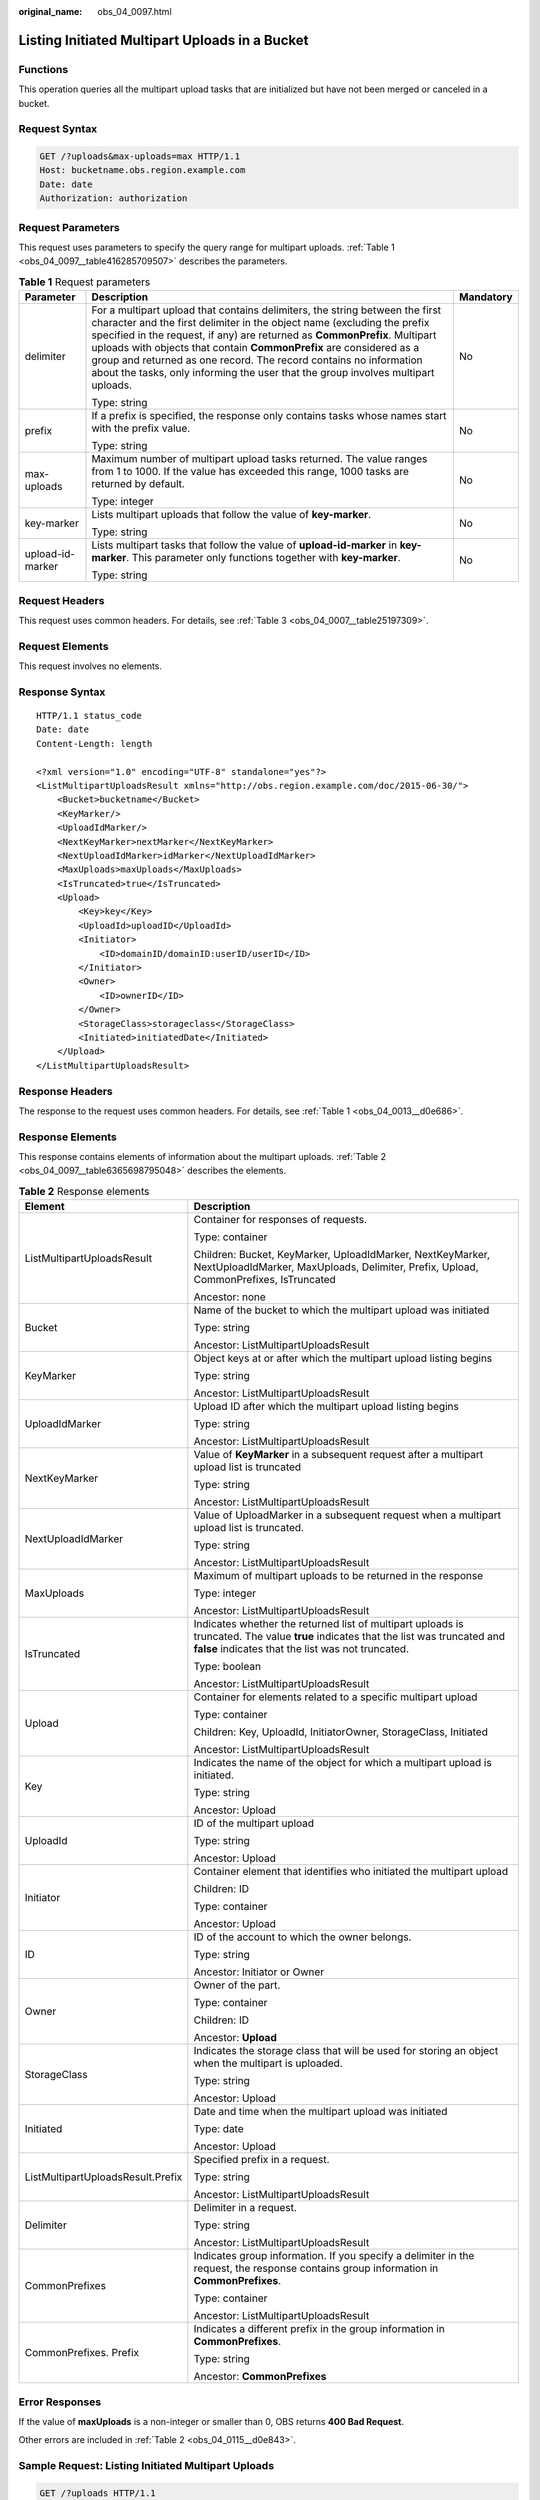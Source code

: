 :original_name: obs_04_0097.html

.. _obs_04_0097:

Listing Initiated Multipart Uploads in a Bucket
===============================================

Functions
---------

This operation queries all the multipart upload tasks that are initialized but have not been merged or canceled in a bucket.

Request Syntax
--------------

.. code-block:: text

   GET /?uploads&max-uploads=max HTTP/1.1
   Host: bucketname.obs.region.example.com
   Date: date
   Authorization: authorization

Request Parameters
------------------

This request uses parameters to specify the query range for multipart uploads. :ref:`Table 1 <obs_04_0097__table416285709507>` describes the parameters.

.. _obs_04_0097__table416285709507:

.. table:: **Table 1** Request parameters

   +-----------------------+------------------------------------------------------------------------------------------------------------------------------------------------------------------------------------------------------------------------------------------------------------------------------------------------------------------------------------------------------------------------------------------------------------------------------------------------------------------------+-----------------------+
   | Parameter             | Description                                                                                                                                                                                                                                                                                                                                                                                                                                                            | Mandatory             |
   +=======================+========================================================================================================================================================================================================================================================================================================================================================================================================================================================================+=======================+
   | delimiter             | For a multipart upload that contains delimiters, the string between the first character and the first delimiter in the object name (excluding the prefix specified in the request, if any) are returned as **CommonPrefix**. Multipart uploads with objects that contain **CommonPrefix** are considered as a group and returned as one record. The record contains no information about the tasks, only informing the user that the group involves multipart uploads. | No                    |
   |                       |                                                                                                                                                                                                                                                                                                                                                                                                                                                                        |                       |
   |                       | Type: string                                                                                                                                                                                                                                                                                                                                                                                                                                                           |                       |
   +-----------------------+------------------------------------------------------------------------------------------------------------------------------------------------------------------------------------------------------------------------------------------------------------------------------------------------------------------------------------------------------------------------------------------------------------------------------------------------------------------------+-----------------------+
   | prefix                | If a prefix is specified, the response only contains tasks whose names start with the prefix value.                                                                                                                                                                                                                                                                                                                                                                    | No                    |
   |                       |                                                                                                                                                                                                                                                                                                                                                                                                                                                                        |                       |
   |                       | Type: string                                                                                                                                                                                                                                                                                                                                                                                                                                                           |                       |
   +-----------------------+------------------------------------------------------------------------------------------------------------------------------------------------------------------------------------------------------------------------------------------------------------------------------------------------------------------------------------------------------------------------------------------------------------------------------------------------------------------------+-----------------------+
   | max-uploads           | Maximum number of multipart upload tasks returned. The value ranges from 1 to 1000. If the value has exceeded this range, 1000 tasks are returned by default.                                                                                                                                                                                                                                                                                                          | No                    |
   |                       |                                                                                                                                                                                                                                                                                                                                                                                                                                                                        |                       |
   |                       | Type: integer                                                                                                                                                                                                                                                                                                                                                                                                                                                          |                       |
   +-----------------------+------------------------------------------------------------------------------------------------------------------------------------------------------------------------------------------------------------------------------------------------------------------------------------------------------------------------------------------------------------------------------------------------------------------------------------------------------------------------+-----------------------+
   | key-marker            | Lists multipart uploads that follow the value of **key-marker**.                                                                                                                                                                                                                                                                                                                                                                                                       | No                    |
   |                       |                                                                                                                                                                                                                                                                                                                                                                                                                                                                        |                       |
   |                       | Type: string                                                                                                                                                                                                                                                                                                                                                                                                                                                           |                       |
   +-----------------------+------------------------------------------------------------------------------------------------------------------------------------------------------------------------------------------------------------------------------------------------------------------------------------------------------------------------------------------------------------------------------------------------------------------------------------------------------------------------+-----------------------+
   | upload-id-marker      | Lists multipart tasks that follow the value of **upload-id-marker** in **key-marker**. This parameter only functions together with **key-marker**.                                                                                                                                                                                                                                                                                                                     | No                    |
   |                       |                                                                                                                                                                                                                                                                                                                                                                                                                                                                        |                       |
   |                       | Type: string                                                                                                                                                                                                                                                                                                                                                                                                                                                           |                       |
   +-----------------------+------------------------------------------------------------------------------------------------------------------------------------------------------------------------------------------------------------------------------------------------------------------------------------------------------------------------------------------------------------------------------------------------------------------------------------------------------------------------+-----------------------+

Request Headers
---------------

This request uses common headers. For details, see :ref:`Table 3 <obs_04_0007__table25197309>`.

Request Elements
----------------

This request involves no elements.

Response Syntax
---------------

::

   HTTP/1.1 status_code
   Date: date
   Content-Length: length

   <?xml version="1.0" encoding="UTF-8" standalone="yes"?>
   <ListMultipartUploadsResult xmlns="http://obs.region.example.com/doc/2015-06-30/">
       <Bucket>bucketname</Bucket>
       <KeyMarker/>
       <UploadIdMarker/>
       <NextKeyMarker>nextMarker</NextKeyMarker>
       <NextUploadIdMarker>idMarker</NextUploadIdMarker>
       <MaxUploads>maxUploads</MaxUploads>
       <IsTruncated>true</IsTruncated>
       <Upload>
           <Key>key</Key>
           <UploadId>uploadID</UploadId>
           <Initiator>
               <ID>domainID/domainID:userID/userID</ID>
           </Initiator>
           <Owner>
               <ID>ownerID</ID>
           </Owner>
           <StorageClass>storageclass</StorageClass>
           <Initiated>initiatedDate</Initiated>
       </Upload>
   </ListMultipartUploadsResult>

Response Headers
----------------

The response to the request uses common headers. For details, see :ref:`Table 1 <obs_04_0013__d0e686>`.

Response Elements
-----------------

This response contains elements of information about the multipart uploads. :ref:`Table 2 <obs_04_0097__table6365698795048>` describes the elements.

.. _obs_04_0097__table6365698795048:

.. table:: **Table 2** Response elements

   +-----------------------------------+------------------------------------------------------------------------------------------------------------------------------------------------------------------------------------------+
   | Element                           | Description                                                                                                                                                                              |
   +===================================+==========================================================================================================================================================================================+
   | ListMultipartUploadsResult        | Container for responses of requests.                                                                                                                                                     |
   |                                   |                                                                                                                                                                                          |
   |                                   | Type: container                                                                                                                                                                          |
   |                                   |                                                                                                                                                                                          |
   |                                   | Children: Bucket, KeyMarker, UploadIdMarker, NextKeyMarker, NextUploadIdMarker, MaxUploads, Delimiter, Prefix, Upload, CommonPrefixes, IsTruncated                                       |
   |                                   |                                                                                                                                                                                          |
   |                                   | Ancestor: none                                                                                                                                                                           |
   +-----------------------------------+------------------------------------------------------------------------------------------------------------------------------------------------------------------------------------------+
   | Bucket                            | Name of the bucket to which the multipart upload was initiated                                                                                                                           |
   |                                   |                                                                                                                                                                                          |
   |                                   | Type: string                                                                                                                                                                             |
   |                                   |                                                                                                                                                                                          |
   |                                   | Ancestor: ListMultipartUploadsResult                                                                                                                                                     |
   +-----------------------------------+------------------------------------------------------------------------------------------------------------------------------------------------------------------------------------------+
   | KeyMarker                         | Object keys at or after which the multipart upload listing begins                                                                                                                        |
   |                                   |                                                                                                                                                                                          |
   |                                   | Type: string                                                                                                                                                                             |
   |                                   |                                                                                                                                                                                          |
   |                                   | Ancestor: ListMultipartUploadsResult                                                                                                                                                     |
   +-----------------------------------+------------------------------------------------------------------------------------------------------------------------------------------------------------------------------------------+
   | UploadIdMarker                    | Upload ID after which the multipart upload listing begins                                                                                                                                |
   |                                   |                                                                                                                                                                                          |
   |                                   | Type: string                                                                                                                                                                             |
   |                                   |                                                                                                                                                                                          |
   |                                   | Ancestor: ListMultipartUploadsResult                                                                                                                                                     |
   +-----------------------------------+------------------------------------------------------------------------------------------------------------------------------------------------------------------------------------------+
   | NextKeyMarker                     | Value of **KeyMarker** in a subsequent request after a multipart upload list is truncated                                                                                                |
   |                                   |                                                                                                                                                                                          |
   |                                   | Type: string                                                                                                                                                                             |
   |                                   |                                                                                                                                                                                          |
   |                                   | Ancestor: ListMultipartUploadsResult                                                                                                                                                     |
   +-----------------------------------+------------------------------------------------------------------------------------------------------------------------------------------------------------------------------------------+
   | NextUploadIdMarker                | Value of UploadMarker in a subsequent request when a multipart upload list is truncated.                                                                                                 |
   |                                   |                                                                                                                                                                                          |
   |                                   | Type: string                                                                                                                                                                             |
   |                                   |                                                                                                                                                                                          |
   |                                   | Ancestor: ListMultipartUploadsResult                                                                                                                                                     |
   +-----------------------------------+------------------------------------------------------------------------------------------------------------------------------------------------------------------------------------------+
   | MaxUploads                        | Maximum of multipart uploads to be returned in the response                                                                                                                              |
   |                                   |                                                                                                                                                                                          |
   |                                   | Type: integer                                                                                                                                                                            |
   |                                   |                                                                                                                                                                                          |
   |                                   | Ancestor: ListMultipartUploadsResult                                                                                                                                                     |
   +-----------------------------------+------------------------------------------------------------------------------------------------------------------------------------------------------------------------------------------+
   | IsTruncated                       | Indicates whether the returned list of multipart uploads is truncated. The value **true** indicates that the list was truncated and **false** indicates that the list was not truncated. |
   |                                   |                                                                                                                                                                                          |
   |                                   | Type: boolean                                                                                                                                                                            |
   |                                   |                                                                                                                                                                                          |
   |                                   | Ancestor: ListMultipartUploadsResult                                                                                                                                                     |
   +-----------------------------------+------------------------------------------------------------------------------------------------------------------------------------------------------------------------------------------+
   | Upload                            | Container for elements related to a specific multipart upload                                                                                                                            |
   |                                   |                                                                                                                                                                                          |
   |                                   | Type: container                                                                                                                                                                          |
   |                                   |                                                                                                                                                                                          |
   |                                   | Children: Key, UploadId, InitiatorOwner, StorageClass, Initiated                                                                                                                         |
   |                                   |                                                                                                                                                                                          |
   |                                   | Ancestor: ListMultipartUploadsResult                                                                                                                                                     |
   +-----------------------------------+------------------------------------------------------------------------------------------------------------------------------------------------------------------------------------------+
   | Key                               | Indicates the name of the object for which a multipart upload is initiated.                                                                                                              |
   |                                   |                                                                                                                                                                                          |
   |                                   | Type: string                                                                                                                                                                             |
   |                                   |                                                                                                                                                                                          |
   |                                   | Ancestor: Upload                                                                                                                                                                         |
   +-----------------------------------+------------------------------------------------------------------------------------------------------------------------------------------------------------------------------------------+
   | UploadId                          | ID of the multipart upload                                                                                                                                                               |
   |                                   |                                                                                                                                                                                          |
   |                                   | Type: string                                                                                                                                                                             |
   |                                   |                                                                                                                                                                                          |
   |                                   | Ancestor: Upload                                                                                                                                                                         |
   +-----------------------------------+------------------------------------------------------------------------------------------------------------------------------------------------------------------------------------------+
   | Initiator                         | Container element that identifies who initiated the multipart upload                                                                                                                     |
   |                                   |                                                                                                                                                                                          |
   |                                   | Children: ID                                                                                                                                                                             |
   |                                   |                                                                                                                                                                                          |
   |                                   | Type: container                                                                                                                                                                          |
   |                                   |                                                                                                                                                                                          |
   |                                   | Ancestor: Upload                                                                                                                                                                         |
   +-----------------------------------+------------------------------------------------------------------------------------------------------------------------------------------------------------------------------------------+
   | ID                                | ID of the account to which the owner belongs.                                                                                                                                            |
   |                                   |                                                                                                                                                                                          |
   |                                   | Type: string                                                                                                                                                                             |
   |                                   |                                                                                                                                                                                          |
   |                                   | Ancestor: Initiator or Owner                                                                                                                                                             |
   +-----------------------------------+------------------------------------------------------------------------------------------------------------------------------------------------------------------------------------------+
   | Owner                             | Owner of the part.                                                                                                                                                                       |
   |                                   |                                                                                                                                                                                          |
   |                                   | Type: container                                                                                                                                                                          |
   |                                   |                                                                                                                                                                                          |
   |                                   | Children: ID                                                                                                                                                                             |
   |                                   |                                                                                                                                                                                          |
   |                                   | Ancestor: **Upload**                                                                                                                                                                     |
   +-----------------------------------+------------------------------------------------------------------------------------------------------------------------------------------------------------------------------------------+
   | StorageClass                      | Indicates the storage class that will be used for storing an object when the multipart is uploaded.                                                                                      |
   |                                   |                                                                                                                                                                                          |
   |                                   | Type: string                                                                                                                                                                             |
   |                                   |                                                                                                                                                                                          |
   |                                   | Ancestor: Upload                                                                                                                                                                         |
   +-----------------------------------+------------------------------------------------------------------------------------------------------------------------------------------------------------------------------------------+
   | Initiated                         | Date and time when the multipart upload was initiated                                                                                                                                    |
   |                                   |                                                                                                                                                                                          |
   |                                   | Type: date                                                                                                                                                                               |
   |                                   |                                                                                                                                                                                          |
   |                                   | Ancestor: Upload                                                                                                                                                                         |
   +-----------------------------------+------------------------------------------------------------------------------------------------------------------------------------------------------------------------------------------+
   | ListMultipartUploadsResult.Prefix | Specified prefix in a request.                                                                                                                                                           |
   |                                   |                                                                                                                                                                                          |
   |                                   | Type: string                                                                                                                                                                             |
   |                                   |                                                                                                                                                                                          |
   |                                   | Ancestor: ListMultipartUploadsResult                                                                                                                                                     |
   +-----------------------------------+------------------------------------------------------------------------------------------------------------------------------------------------------------------------------------------+
   | Delimiter                         | Delimiter in a request.                                                                                                                                                                  |
   |                                   |                                                                                                                                                                                          |
   |                                   | Type: string                                                                                                                                                                             |
   |                                   |                                                                                                                                                                                          |
   |                                   | Ancestor: ListMultipartUploadsResult                                                                                                                                                     |
   +-----------------------------------+------------------------------------------------------------------------------------------------------------------------------------------------------------------------------------------+
   | CommonPrefixes                    | Indicates group information. If you specify a delimiter in the request, the response contains group information in **CommonPrefixes**.                                                   |
   |                                   |                                                                                                                                                                                          |
   |                                   | Type: container                                                                                                                                                                          |
   |                                   |                                                                                                                                                                                          |
   |                                   | Ancestor: ListMultipartUploadsResult                                                                                                                                                     |
   +-----------------------------------+------------------------------------------------------------------------------------------------------------------------------------------------------------------------------------------+
   | CommonPrefixes. Prefix            | Indicates a different prefix in the group information in **CommonPrefixes**.                                                                                                             |
   |                                   |                                                                                                                                                                                          |
   |                                   | Type: string                                                                                                                                                                             |
   |                                   |                                                                                                                                                                                          |
   |                                   | Ancestor: **CommonPrefixes**                                                                                                                                                             |
   +-----------------------------------+------------------------------------------------------------------------------------------------------------------------------------------------------------------------------------------+

Error Responses
---------------

If the value of **maxUploads** is a non-integer or smaller than 0, OBS returns **400 Bad Request**.

Other errors are included in :ref:`Table 2 <obs_04_0115__d0e843>`.

Sample Request: Listing Initiated Multipart Uploads
---------------------------------------------------

.. code-block:: text

   GET /?uploads HTTP/1.1
   User-Agent: curl/7.29.0
   Host: examplebucket.obs.region.example.com
   Accept: */*
   Date: WED, 01 Jul 2015 04:51:21 GMT
   Authorization: OBS UDSIAMSTUBTEST000008:XdmZgYQ+ZVy1rjxJ9/KpKq+wrU0=

Sample Response: Listing Initiated Multipart Uploads
----------------------------------------------------

::

   HTTP/1.1 200 OK
   Server: OBS
   x-obs-request-id: 8DF400000163D405534D046A2295674C
   x-obs-id-2: 32AAAQAAEAABAAAQAAEAABAAAQAAEAABCSDaHP+a+Bp0RI6Mm9XvCOrf7q3qvBQW
   Content-Type: application/xml
   Date: WED, 01 Jul 2015 04:51:21 GMT
   Content-Length: 681

   <?xml version="1.0" encoding="UTF-8" standalone="yes"?>
   <ListMultipartUploadsResult xmlns="http://obs.example.com/doc/2015-06-30/">
     <Bucket>examplebucket</Bucket>
     <KeyMarker/>
     <UploadIdMarker/>
     <Delimiter/>
     <Prefix/>
     <MaxUploads>1000</MaxUploads>
     <IsTruncated>false</IsTruncated>
     <Upload>
       <Key>obj2</Key>
       <UploadId>00000163D40171ED8DF4050919BD02B8</UploadId>
       <Initiator>
         <ID>domainID/b4bf1b36d9ca43d984fbcb9491b6fce9:userID/71f390117351534r88115ea2c26d1999</ID>
       </Initiator>
       <Owner>
         <ID>b4bf1b36d9ca43d984fbcb9491b6fce9</ID>
       </Owner>
       <StorageClass>STANDARD</StorageClass>
       <Initiated>2015-07-01T02:30:54.582Z</Initiated>
     </Upload>
   </ListMultipartUploadsResult>

Sample Request: Listing Initiated Multipart Uploads (with a Prefix and Delimiter Specified)
-------------------------------------------------------------------------------------------

The following example describes how to list two initiated multipart uploads (with objects **multipart-object001** and **part2-key02** in bucket **examplebucket**. In this listing operation, **prefix** is set to **multipart** and **object001** is set to **delimiter**.

.. code-block:: text

   GET /?uploads&delimiter=object001&prefix=multipart HTTP/1.1
   User-Agent: curl/7.29.0
   Host: examplebucket.obs.region.example.com
   Accept: */*
   Date: WED, 01 Jul 2015 04:51:21 GMT
   Authorization: OBS UDSIAMSTUBTEST000008:XdmZgYQ+ZVy1rjxJ9/KpKq+wrU0=

Sample Response: Listing Initiated Multipart Uploads (with a Prefix and Delimiter Specified)
--------------------------------------------------------------------------------------------

::

   HTTP/1.1 200 OK
   Server: OBS
   x-obs-request-id: 5DEB00000164A27A1610B8250790D703
   x-obs-id-2: 32AAAQAAEAABAAAQAAEAABAAAQAAEAABCSq3ls2ZtLDD6pQLcJq1yGITXgspSvBR
   Content-Type: application/xml
   Date: WED, 01 Jul 2015 04:51:21 GMT
   Content-Length: 681
   <?xml version="1.0" encoding="UTF-8" standalone="yes"?>
   <ListMultipartUploadsResult xmlns="http://obs.example.com/doc/2015-06-30/">
     <Bucket>newbucket0001</Bucket>
     <KeyMarker></KeyMarker>
     <UploadIdMarker>
     </UploadIdMarker>
     <Delimiter>object</Delimiter>
     <Prefix>multipart</Prefix>
     <MaxUploads>1000</MaxUploads>
     <IsTruncated>false</IsTruncated>
     <CommonPrefixes>
       <Prefix>multipart-object001</Prefix>
     </CommonPrefixes>
   </ListMultipartUploadsResult>

